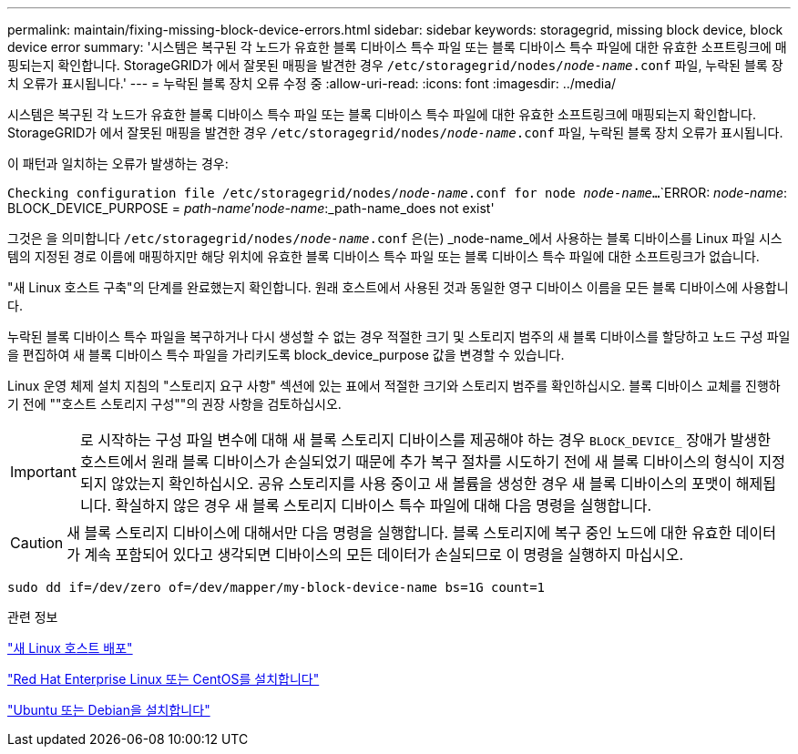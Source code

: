 ---
permalink: maintain/fixing-missing-block-device-errors.html 
sidebar: sidebar 
keywords: storagegrid, missing block device, block device error 
summary: '시스템은 복구된 각 노드가 유효한 블록 디바이스 특수 파일 또는 블록 디바이스 특수 파일에 대한 유효한 소프트링크에 매핑되는지 확인합니다. StorageGRID가 에서 잘못된 매핑을 발견한 경우 `/etc/storagegrid/nodes/_node-name_.conf` 파일, 누락된 블록 장치 오류가 표시됩니다.' 
---
= 누락된 블록 장치 오류 수정 중
:allow-uri-read: 
:icons: font
:imagesdir: ../media/


[role="lead"]
시스템은 복구된 각 노드가 유효한 블록 디바이스 특수 파일 또는 블록 디바이스 특수 파일에 대한 유효한 소프트링크에 매핑되는지 확인합니다. StorageGRID가 에서 잘못된 매핑을 발견한 경우 `/etc/storagegrid/nodes/_node-name_.conf` 파일, 누락된 블록 장치 오류가 표시됩니다.

이 패턴과 일치하는 오류가 발생하는 경우:

`Checking configuration file /etc/storagegrid/nodes/_node-name_.conf for node _node-name_...`
`ERROR: _node-name_: BLOCK_DEVICE_PURPOSE = _path-name_`'_node-name_:_path-name_does not exist'

그것은 을 의미합니다 `/etc/storagegrid/nodes/_node-name_.conf` 은(는) _node-name_에서 사용하는 블록 디바이스를 Linux 파일 시스템의 지정된 경로 이름에 매핑하지만 해당 위치에 유효한 블록 디바이스 특수 파일 또는 블록 디바이스 특수 파일에 대한 소프트링크가 없습니다.

"새 Linux 호스트 구축"의 단계를 완료했는지 확인합니다. 원래 호스트에서 사용된 것과 동일한 영구 디바이스 이름을 모든 블록 디바이스에 사용합니다.

누락된 블록 디바이스 특수 파일을 복구하거나 다시 생성할 수 없는 경우 적절한 크기 및 스토리지 범주의 새 블록 디바이스를 할당하고 노드 구성 파일을 편집하여 새 블록 디바이스 특수 파일을 가리키도록 block_device_purpose 값을 변경할 수 있습니다.

Linux 운영 체제 설치 지침의 "스토리지 요구 사항" 섹션에 있는 표에서 적절한 크기와 스토리지 범주를 확인하십시오. 블록 디바이스 교체를 진행하기 전에 ""호스트 스토리지 구성""의 권장 사항을 검토하십시오.


IMPORTANT: 로 시작하는 구성 파일 변수에 대해 새 블록 스토리지 디바이스를 제공해야 하는 경우 `BLOCK_DEVICE_` 장애가 발생한 호스트에서 원래 블록 디바이스가 손실되었기 때문에 추가 복구 절차를 시도하기 전에 새 블록 디바이스의 형식이 지정되지 않았는지 확인하십시오. 공유 스토리지를 사용 중이고 새 볼륨을 생성한 경우 새 블록 디바이스의 포맷이 해제됩니다. 확실하지 않은 경우 새 블록 스토리지 디바이스 특수 파일에 대해 다음 명령을 실행합니다.


CAUTION: 새 블록 스토리지 디바이스에 대해서만 다음 명령을 실행합니다. 블록 스토리지에 복구 중인 노드에 대한 유효한 데이터가 계속 포함되어 있다고 생각되면 디바이스의 모든 데이터가 손실되므로 이 명령을 실행하지 마십시오.

[listing]
----
sudo dd if=/dev/zero of=/dev/mapper/my-block-device-name bs=1G count=1
----
.관련 정보
link:deploying-new-linux-hosts.html["새 Linux 호스트 배포"]

link:../rhel/index.html["Red Hat Enterprise Linux 또는 CentOS를 설치합니다"]

link:../ubuntu/index.html["Ubuntu 또는 Debian을 설치합니다"]
